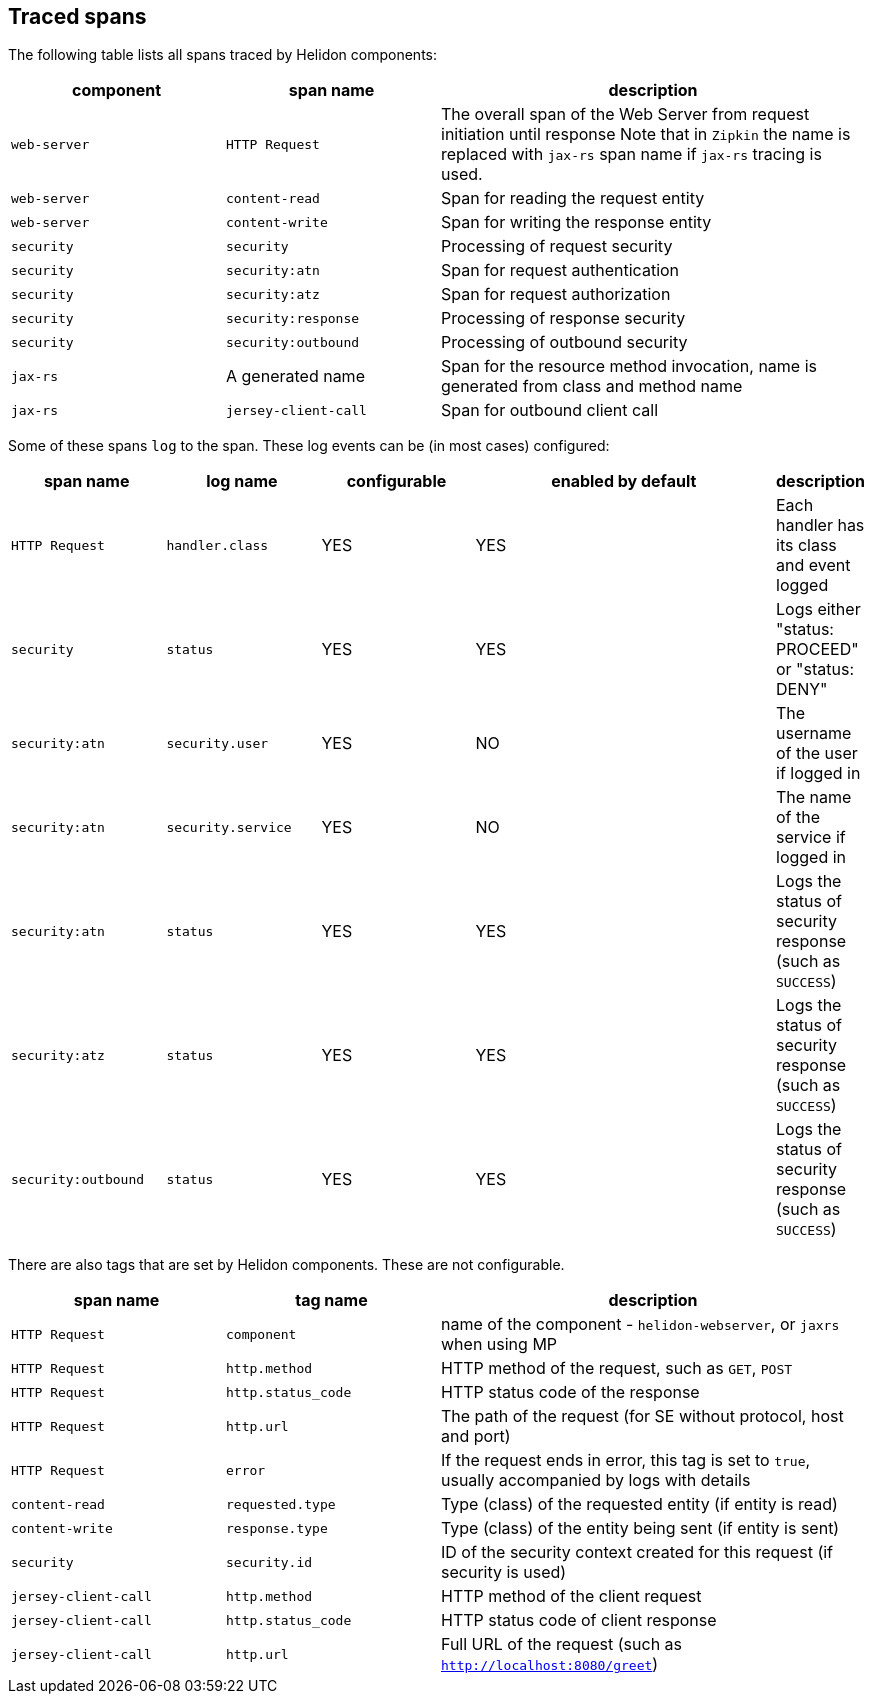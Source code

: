 ///////////////////////////////////////////////////////////////////////////////

    Copyright (c) 2021, 2023 Oracle and/or its affiliates.

    Licensed under the Apache License, Version 2.0 (the "License");
    you may not use this file except in compliance with the License.
    You may obtain a copy of the License at

        http://www.apache.org/licenses/LICENSE-2.0

    Unless required by applicable law or agreed to in writing, software
    distributed under the License is distributed on an "AS IS" BASIS,
    WITHOUT WARRANTIES OR CONDITIONS OF ANY KIND, either express or implied.
    See the License for the specific language governing permissions and
    limitations under the License.

///////////////////////////////////////////////////////////////////////////////

ifndef::rootdir[:rootdir: {docdir}/../..]

== Traced spans

The following table lists all spans traced by Helidon components:

[cols="2,2,4", role="flex, sm10"]
|===
|component      |span name              |description

|`web-server`   |`HTTP Request`         |The overall span of the Web Server from request initiation until response
Note that in `Zipkin` the name is replaced with `jax-rs` span name if `jax-rs` tracing
is used.
|`web-server`   |`content-read`         |Span for reading the request entity
|`web-server`   |`content-write`        |Span for writing the response entity
|`security`     |`security`             |Processing of request security
|`security`     |`security:atn`         |Span for request authentication
|`security`     |`security:atz`         |Span for request authorization
|`security`     |`security:response`    |Processing of response security
|`security`     |`security:outbound`    |Processing of outbound security
|`jax-rs`       |A generated name       |Span for the resource method invocation, name is generated from class and method name
|`jax-rs`       |`jersey-client-call`   |Span for outbound client call
|===

Some of these spans `log` to the span. These log events can be (in most cases) configured:

[cols="2,2,2,4,", role="flex, sm10"]
|===
|span name          |log name               |configurable   |enabled by default |description

|`HTTP Request`     |`handler.class`        |YES            |YES                |Each handler has its class and event logged
|`security`         |`status`               |YES            |YES                |Logs either "status: PROCEED" or "status: DENY"
|`security:atn`     |`security.user`        |YES            |NO                 |The username of the user if logged in
|`security:atn`     |`security.service`     |YES            |NO                 |The name of the service if logged in
|`security:atn`     |`status`               |YES            |YES                |Logs the status of security response (such as `SUCCESS`)
|`security:atz`     |`status`               |YES            |YES                |Logs the status of security response (such as `SUCCESS`)
|`security:outbound`|`status`               |YES            |YES                |Logs the status of security response (such as `SUCCESS`)
|===

There are also tags that are set by Helidon components. These are not configurable.

[cols="2,2,4", role="flex, sm10"]
|===
|span name          |tag name           |description

|`HTTP Request`         |`component`        |name of the component - `helidon-webserver`, or `jaxrs` when using MP
|`HTTP Request`         |`http.method`      |HTTP method of the request, such as `GET`, `POST`
|`HTTP Request`         |`http.status_code` |HTTP status code of the response
|`HTTP Request`         |`http.url`         |The path of the request (for SE without protocol, host and port)
|`HTTP Request`         |`error`            |If the request ends in error, this tag is set to `true`, usually accompanied by logs with details
|`content-read`         |`requested.type`   |Type (class) of the requested entity (if entity is read)
|`content-write`        |`response.type`    |Type (class) of the entity being sent (if entity is sent)
|`security`             |`security.id`      |ID of the security context created for this request (if security is used)
|`jersey-client-call`   |`http.method`      |HTTP method of the client request
|`jersey-client-call`   |`http.status_code` |HTTP status code of client response
|`jersey-client-call`   |`http.url`         |Full URL of the request (such as `http://localhost:8080/greet`)
|===

